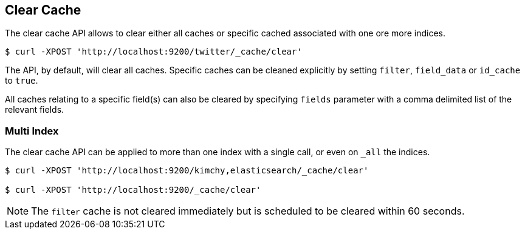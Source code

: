 [[indices-clearcache]]
== Clear Cache

The clear cache API allows to clear either all caches or specific cached
associated with one ore more indices.

[source,js]
--------------------------------------------------
$ curl -XPOST 'http://localhost:9200/twitter/_cache/clear'
--------------------------------------------------

The API, by default, will clear all caches. Specific caches can be
cleaned explicitly by setting `filter`, `field_data` or `id_cache` to
`true`.

All caches relating to a specific field(s) can also be cleared by
specifying `fields` parameter with a comma delimited list of the
relevant fields.

[float]
=== Multi Index

The clear cache API can be applied to more than one index with a single
call, or even on `_all` the indices.

[source,js]
--------------------------------------------------
$ curl -XPOST 'http://localhost:9200/kimchy,elasticsearch/_cache/clear'

$ curl -XPOST 'http://localhost:9200/_cache/clear'
--------------------------------------------------

NOTE: The `filter` cache is not cleared immediately but is scheduled to be
cleared within 60 seconds.
